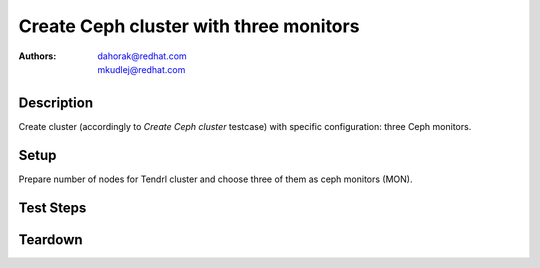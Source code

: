 Create Ceph cluster with three monitors
****************************************

:authors:
          - dahorak@redhat.com
          - mkudlej@redhat.com

Description
===========

Create cluster (accordingly to *Create Ceph cluster* testcase) with specific configuration:
three Ceph monitors.

Setup
=====

Prepare number of nodes for Tendrl cluster and choose three of them as ceph monitors (MON).

Test Steps
==========

.. test_step:: 1

    Follow test steps from *Create Ceph cluster* testcase.

.. test_result:: 1

    Follow test results from *Create Ceph cluster* testcase.

Teardown
========


